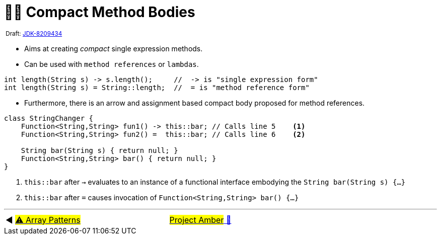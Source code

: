 = ✍🏼 Compact Method Bodies
:icons: font

^&nbsp;Draft:&nbsp;https://openjdk.java.net/jeps/8209434[JDK-8209434]^

* Aims at creating _compact_ single expression methods.

* Can be used with `method references` or `lambdas`.

[source,java,linenums,highlight=2..3]
----
int length(String s) -> s.length();     //  -> is "single expression form"
int length(String s) = String::length;  //  = is "method reference form"

----

* Furthermore, there is an arrow and assignment based compact body proposed for method references.

[source,java,linenums,highlight=2..3]
----
class StringChanger {
    Function<String,String> fun1() -> this::bar; // Calls line 5    <1>
    Function<String,String> fun2() =  this::bar; // Calls line 6    <2>

    String bar(String s) { return null; }
    Function<String,String> bar() { return null; }
}
----
<1> `this::bar` after `->` evaluates to an instance of a functional interface embodying the `String bar(String s) {...}`
<2> `this::bar` after `=` causes invocation of `Function<String,String> bar() {...}`

'''

[caption=" ", .center, cols="<40%, ^20%, >40%", width=95%, grid=none, frame=none]
|===
| ◀️ link:12_JEP405.adoc[#⚠️ Array&nbsp;Patterns#]
| link:00_WhatIsProjectAmber.adoc[#Project Amber# 🔼]
| &nbsp;
|===

